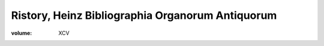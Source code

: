 Ristory, Heinz Bibliographia Organorum Antiquorum
=================================================

:volume: XCV

